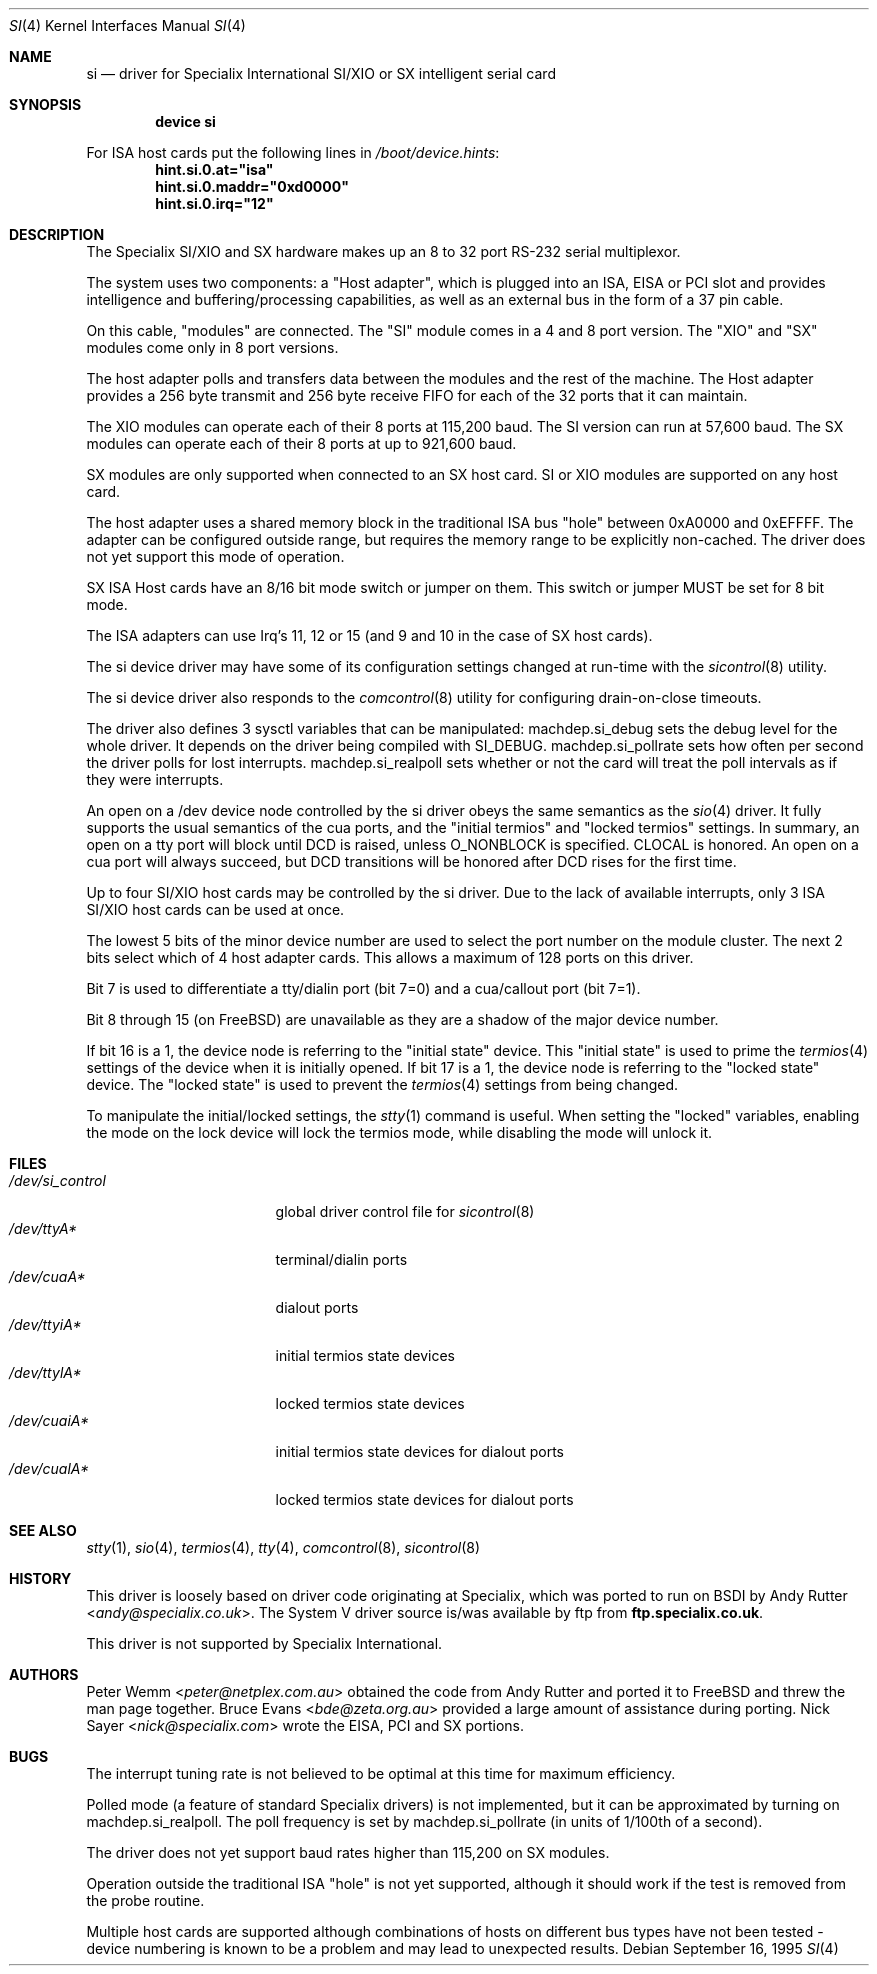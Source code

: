 .\" $FreeBSD: head/share/man/man4/si.4 267938 2014-06-26 21:46:14Z bapt $
.Dd September 16, 1995
.Dt SI 4
.Os
.Sh NAME
.Nm si
.Nd "driver for Specialix International SI/XIO or SX intelligent serial card"
.Sh SYNOPSIS
.Cd "device si"
.Pp
For ISA host cards put the following lines in
.Pa /boot/device.hints :
.Cd hint.si.0.at="isa"
.Cd hint.si.0.maddr="0xd0000"
.Cd hint.si.0.irq="12"
.Sh DESCRIPTION
The Specialix SI/XIO and SX hardware makes up an 8 to 32 port RS-232 serial
multiplexor.
.Pp
The system uses two components: a "Host adapter", which is plugged into
an ISA, EISA or PCI slot and provides intelligence and buffering/processing
capabilities, as well as an external bus in the form of a 37 pin cable.
.Pp
On this cable, "modules" are connected.
The "SI" module comes in a 4 and 8 port version.
The "XIO" and "SX" modules come only in
8 port versions.
.Pp
The host adapter polls and transfers data between the modules and the rest
of the machine.
The Host adapter provides a 256 byte transmit and 256 byte
receive FIFO for each of the 32 ports that it can maintain.
.Pp
The XIO modules can operate each of their 8 ports at 115,200 baud.
The SI version can run at 57,600 baud.
The SX modules can operate each of their
8 ports at up to 921,600 baud.
.Pp
SX modules are only supported when connected to an SX host card.
SI or
XIO modules are supported on any host card.
.Pp
The host adapter uses a shared memory block in the traditional ISA bus
"hole" between 0xA0000 and 0xEFFFF.
The adapter can be configured outside
range, but requires the memory range to be explicitly non-cached.
The driver does not yet support this mode of operation.
.Pp
SX ISA Host cards have an 8/16 bit mode switch or jumper on them.
This switch
or jumper MUST be set for 8 bit mode.
.Pp
The ISA adapters can use Irq's 11, 12 or 15 (and 9 and 10 in the case of
SX host cards).
.Pp
The si device driver may have some of its configuration settings changed
at run-time with the
.Xr sicontrol 8
utility.
.Pp
The si device driver also responds to the
.Xr comcontrol 8
utility for configuring drain-on-close timeouts.
.Pp
The driver also defines 3 sysctl variables that can be manipulated:
machdep.si_debug sets the debug level for the whole driver.
It depends
on the driver being compiled with SI_DEBUG.
machdep.si_pollrate
sets how often per second the driver polls for lost interrupts.
machdep.si_realpoll sets whether or not the card will treat the
poll intervals as if they were interrupts.
.Pp
An open on a /dev device node controlled by the si driver obeys the same
semantics as the
.Xr sio 4
driver.
It fully supports the usual semantics of the cua ports, and the
"initial termios" and "locked termios" settings.
In summary, an open on a
tty port will block until DCD is raised, unless O_NONBLOCK is specified.
CLOCAL is honored.
An open on a cua port will always succeed, but DCD
transitions will be honored after DCD rises for the first time.
.Pp
Up to four SI/XIO host cards may be controlled by the si driver.
Due to the lack of available interrupts, only 3 ISA SI/XIO host cards can be
used at once.
.Pp
The lowest 5 bits of the minor device number are used to select the port
number on the module cluster.
The next 2 bits select which of 4 host adapter
cards.
This allows a maximum of 128 ports on this driver.
.Pp
Bit 7 is used to differentiate a tty/dialin port (bit 7=0) and a
cua/callout port (bit 7=1).
.Pp
Bit 8 through 15 (on
.Fx )
are unavailable as they are a shadow of the
major device number.
.Pp
If bit 16 is a 1, the device node is referring to the "initial state" device.
This "initial state" is used to prime the
.Xr termios 4
settings of the device when it is initially opened.
If bit 17 is a 1, the device node is referring to the "locked state" device.
The "locked state" is used to prevent the
.Xr termios 4
settings from being changed.
.Pp
To manipulate the initial/locked settings, the
.Xr stty 1
command is useful.
When setting the "locked" variables, enabling the mode
on the lock device will lock the termios mode, while disabling the mode will
unlock it.
.Sh FILES
.Bl -tag -width /dev/si_control -compact
.It Pa /dev/si_control
global driver control file for
.Xr sicontrol 8
.It Pa /dev/ttyA*
terminal/dialin ports
.It Pa /dev/cuaA*
dialout ports
.It Pa /dev/ttyiA*
initial termios state devices
.It Pa /dev/ttylA*
locked termios state devices
.It Pa /dev/cuaiA*
initial termios state devices for dialout ports
.It Pa /dev/cualA*
locked termios state devices for dialout ports
.El
.Sh SEE ALSO
.Xr stty 1 ,
.Xr sio 4 ,
.Xr termios 4 ,
.Xr tty 4 ,
.Xr comcontrol 8 ,
.Xr sicontrol 8
.Sh HISTORY
This driver is loosely based on driver code originating at Specialix, which
was ported to run on BSDI by
.An Andy Rutter Aq Mt andy@specialix.co.uk .
The System V driver source is/was available by ftp from
.Sy ftp.specialix.co.uk .
.Pp
This driver is not supported by Specialix International.
.Sh AUTHORS
.An -nosplit
.An Peter Wemm Aq Mt peter@netplex.com.au
obtained the code from
.An Andy Rutter
and ported it to
.Fx
and threw the man page together.
.An Bruce Evans Aq Mt bde@zeta.org.au
provided a large amount of assistance during porting.
.An Nick Sayer Aq Mt nick@specialix.com
wrote the EISA, PCI and SX portions.
.Sh BUGS
The interrupt tuning rate is not believed to be optimal at this time for
maximum efficiency.
.Pp
Polled mode (a feature of standard Specialix drivers) is not implemented,
but it can be approximated by turning on machdep.si_realpoll.
The poll
frequency is set by machdep.si_pollrate (in units of 1/100th of a second).
.Pp
The driver does not yet support baud rates higher than 115,200 on SX
modules.
.Pp
Operation outside the traditional ISA "hole" is not yet supported, although it
should work if the test is removed from the probe routine.
.Pp
Multiple host cards are supported although combinations of hosts on
different bus types have not been tested - device numbering is known to
be a problem and may lead to unexpected results.
